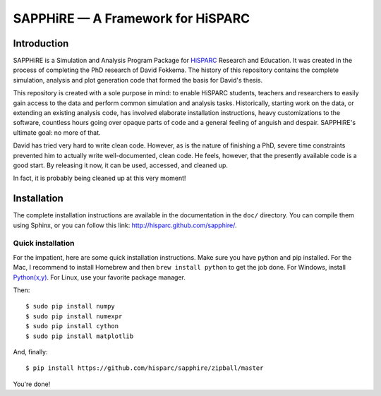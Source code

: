 SAPPHiRE — A Framework for HiSPARC
===================================

Introduction
------------

SAPPHiRE is a Simulation and Analysis Program Package for `HiSPARC
<http://www.hisparc.nl/>`_ Research and Education.  It was created in the
process of completing the PhD research of David Fokkema.  The history of
this repository contains the complete simulation, analysis and plot
generation code that formed the basis for David's thesis.

This repository is created with a sole purpose in mind: to enable HiSPARC
students, teachers and researchers to easily gain access to the data and
perform common simulation and analysis tasks.  Historically, starting work
on the data, or extending an existing analysis code, has involved
elaborate installation instructions, heavy customizations to the software,
countless hours going over opaque parts of code and a general feeling of
anguish and despair.  SAPPHiRE's ultimate goal: no more of that.

David has tried very hard to write clean code.  However, as is the nature
of finishing a PhD, severe time constraints prevented him to actually
write well-documented, clean code.  He feels, however, that the presently
available code is a good start.  By releasing it now, it can be used,
accessed, and cleaned up.

In fact, it is probably being cleaned up at this very moment!


Installation
------------

The complete installation instructions are available in the documentation
in the ``doc/`` directory.  You can compile them using Sphinx, or you can
follow this link: http://hisparc.github.com/sapphire/.


Quick installation
^^^^^^^^^^^^^^^^^^

For the impatient, here are some quick installation instructions.  Make
sure you have python and pip installed.  For the Mac, I recommend to
install Homebrew and then ``brew install python`` to get the job done.
For Windows, install `Python(x,y) <http://code.google.com/p/pythonxy/>`_.
For Linux, use your favorite package manager.

Then::

    $ sudo pip install numpy
    $ sudo pip install numexpr
    $ sudo pip install cython
    $ sudo pip install matplotlib

And, finally::

    $ pip install https://github.com/hisparc/sapphire/zipball/master

You're done!
